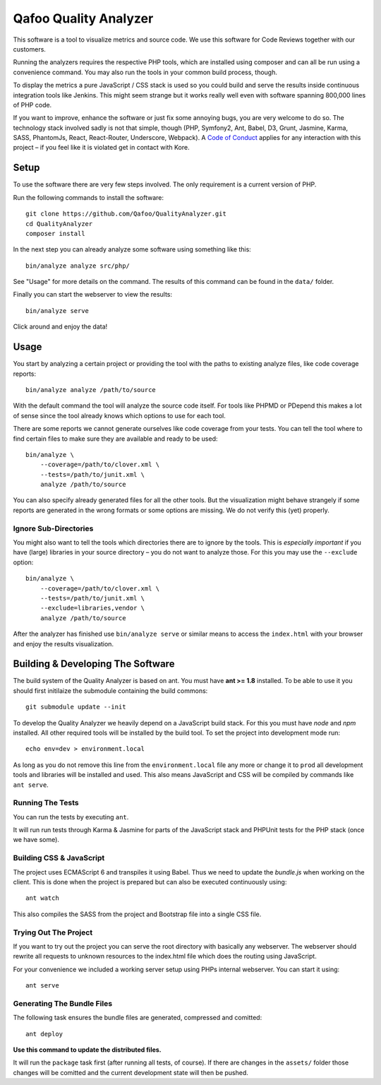 ======================
Qafoo Quality Analyzer
======================

.. image::  https://api.travis-ci.org/Qafoo/QualityAnalyzer.svg?branch=master
   :alt:    Travis Status
   :target: https://travis-ci.org/Qafoo/QualityAnalyzer
   :align:  right

This software is a tool to visualize metrics and source code. We use this
software for Code Reviews together with our customers.

.. image:: src/images/screen.png
   :alt:   Screeenshot
   :target: src/images/screen.png

Running the analyzers requires the respective PHP tools, which are installed
using composer and can all be run using a convenience command. You may also run
the tools in your common build process, though.

To display the metrics a pure JavaScript / CSS stack is used so you could build
and serve the results inside continuous integration tools like Jenkins. This
might seem strange but it works really well even with software spanning 800,000
lines of PHP code.

If you want to improve, enhance the software or just fix some annoying bugs,
you are very welcome to do so. The technology stack involved sadly is not that
simple, though (PHP, Symfony2, Ant, Babel, D3, Grunt, Jasmine, Karma, SASS,
PhantomJs, React, React-Router, Underscore, Webpack). A `Code of Conduct`__
applies for any interaction with this project – if you feel like it is violated
get in contact with Kore.

__ http://hood.ie/code-of-conduct/

Setup
=====

To use the software there are very few steps involved. The only requirement is
a current version of PHP.

Run the following commands to install the software::

    git clone https://github.com/Qafoo/QualityAnalyzer.git
    cd QualityAnalyzer
    composer install

In the next step you can already analyze some software using something like
this::

    bin/analyze analyze src/php/

See "Usage" for more details on the command. The results of this command can be
found in the ``data/`` folder.

Finally you can start the webserver to view the results::

    bin/analyze serve

Click around and enjoy the data!

Usage
=====

You start by analyzing a certain project or providing the tool with the paths
to existing analyze files, like code coverage reports::

    bin/analyze analyze /path/to/source

With the default command the tool will analyze the source code itself. For
tools like PHPMD or PDepend this makes a lot of sense since the tool already
knows which options to use for each tool.

There are some reports we cannot generate ourselves like code coverage from
your tests. You can tell the tool where to find certain files to make sure they
are available and ready to be used::

    bin/analyze \
        --coverage=/path/to/clover.xml \
        --tests=/path/to/junit.xml \
        analyze /path/to/source

You can also specify already generated files for all the other tools. But the
visualization might behave strangely if some reports are generated in the wrong
formats or some options are missing. We do not verify this (yet) properly.

Ignore Sub-Directories
----------------------

You might also want to tell the tools which directories there are to ignore by
the tools. This is *especially important* if you have (large) libraries in your
source directory – you do not want to analyze those. For this you may use the
``--exclude`` option::
    
    bin/analyze \
        --coverage=/path/to/clover.xml \
        --tests=/path/to/junit.xml \
        --exclude=libraries,vendor \
        analyze /path/to/source

After the analyzer has finished use ``bin/analyze serve`` or similar means to
access the ``index.html`` with your browser and enjoy the results
visualization.

Building & Developing The Software
==================================

The build system of the Quality Analyzer is based on ant. You must have **ant
>= 1.8** installed. To be able to use it you should first initilaize the
submodule containing the build commons::

    git submodule update --init

To develop the Quality Analyzer we heavily depend on a JavaScript build stack.
For this you must have `node` and `npm` installed. All other required tools
will be installed by the build tool. To set the project into development mode
run::

    echo env=dev > environment.local

As long as you do not remove this line from the ``environment.local`` file any
more or change it to ``prod`` all development tools and libraries will be
installed and used.  This also means JavaScript and CSS will be compiled by
commands like ``ant serve``.

Running The Tests
-----------------

You can run the tests by executing ``ant``.

It will run run tests through Karma & Jasmine for parts of the JavaScript stack
and PHPUnit tests for the PHP stack (once we have some).

Building CSS & JavaScript
-------------------------

The project uses ECMAScript 6 and transpiles it using Babel. Thus we need to
update the `bundle.js` when working on the client. This is done when the
project is prepared but can also be executed continuously using::

    ant watch

This also compiles the SASS from the project and Bootstrap file into a single
CSS file.

Trying Out The Project
----------------------

If you want to try out the project you can serve the root directory with
basically any webserver. The webserver should rewrite all requests to unknown
resources to the index.html file which does the routing using JavaScript.

For your convenience we included a working server setup using PHPs internal
webserver. You can start it using::

    ant serve

Generating The Bundle Files
---------------------------

The following task ensures the bundle files are generated, compressed and
comitted::

    ant deploy

**Use this command to update the distributed files.**

It will run the ``package`` task first (after running all tests, of course). If
there are changes in the ``assets/`` folder those changes will be comitted and
the current development state will then be pushed. 

..
   Local Variables:
   mode: rst
   fill-column: 79
   End: 
   vim: et syn=rst tw=79
